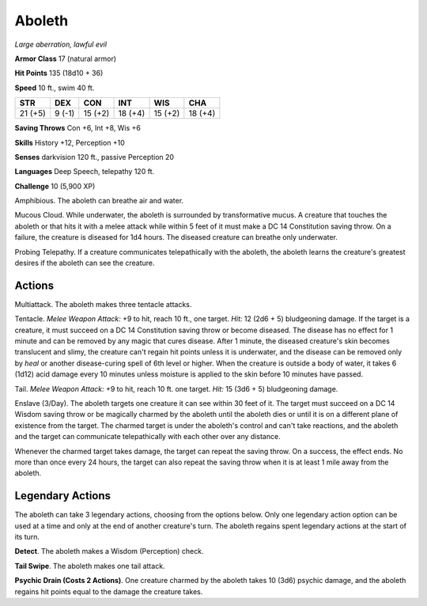 Aboleth
-------


.. https://stackoverflow.com/questions/11984652/bold-italic-in-restructuredtext

.. raw:: html

   <style type="text/css">
     span.bolditalic {
       font-weight: bold;
       font-style: italic;
     }
   </style>

.. role:: bi
   :class: bolditalic


*Large aberration, lawful evil*

**Armor Class** 17 (natural armor)

**Hit Points** 135 (18d10 + 36)

**Speed** 10 ft., swim 40 ft.

+-----------+-----------+-----------+-----------+-----------+-----------+
| **STR**   | **DEX**   | **CON**   | **INT**   | **WIS**   | **CHA**   |
+===========+===========+===========+===========+===========+===========+
| 21 (+5)   | 9 (-1)    | 15 (+2)   | 18 (+4)   | 15 (+2)   | 18 (+4)   |
+-----------+-----------+-----------+-----------+-----------+-----------+

**Saving Throws** Con +6, Int +8, Wis +6

**Skills** History +12, Perception +10

**Senses** darkvision 120 ft., passive Perception 20

**Languages** Deep Speech, telepathy 120 ft.

**Challenge** 10 (5,900 XP)

:bi:`Amphibious`. The aboleth can breathe air and water.

:bi:`Mucous Cloud`. While underwater, the aboleth is surrounded by
transformative mucus. A creature that touches the aboleth or that hits
it with a melee attack while within 5 feet of it must make a DC 14
Constitution saving throw. On a failure, the creature is diseased for
1d4 hours. The diseased creature can breathe only underwater.

:bi:`Probing Telepathy`. If a creature communicates telepathically with
the aboleth, the aboleth learns the creature's greatest desires if the
aboleth can see the creature.


Actions
^^^^^^^

:bi:`Multiattack`. The aboleth makes three tentacle attacks.

:bi:`Tentacle`. *Melee Weapon Attack:* +9 to hit, reach 10 ft., one
target. *Hit:* 12 (2d6 + 5) bludgeoning damage. If the target is a
creature, it must succeed on a DC 14 Constitution saving throw or become
diseased. The disease has no effect for 1 minute and can be removed by
any magic that cures disease. After 1 minute, the diseased creature's
skin becomes translucent and slimy, the creature can't regain hit points
unless it is underwater, and the disease can be removed only by *heal*
or another disease-curing spell of 6th level or higher. When the
creature is outside a body of water, it takes 6 (1d12) acid damage every
10 minutes unless moisture is applied to the skin before 10 minutes have
passed.

:bi:`Tail`. *Melee Weapon Attack:* +9 to hit, reach 10 ft. one target.
*Hit:* 15 (3d6 + 5) bludgeoning damage.

:bi:`Enslave (3/Day)`. The aboleth targets one creature it can see
within 30 feet of it. The target must succeed on a DC 14 Wisdom saving
throw or be magically charmed by the aboleth until the aboleth dies or
until it is on a different plane of existence from the target. The
charmed target is under the aboleth's control and can't take reactions,
and the aboleth and the target can communicate telepathically with each
other over any distance.

Whenever the charmed target takes damage, the target can repeat the
saving throw. On a success, the effect ends. No more than once every 24
hours, the target can also repeat the saving throw when it is at least 1
mile away from the aboleth.

Legendary Actions
^^^^^^^^^^^^^^^^^

The aboleth can take 3 legendary actions, choosing from the options
below. Only one legendary action option can be used at a time and only
at the end of another creature's turn. The aboleth regains spent
legendary actions at the start of its turn.

**Detect**. The aboleth makes a Wisdom (Perception) check.

**Tail Swipe**. The aboleth makes one tail attack.

**Psychic Drain (Costs 2 Actions)**. One creature charmed by the aboleth
takes 10 (3d6) psychic damage, and the aboleth regains hit points equal
to the damage the creature takes.

